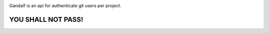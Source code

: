 .. image:: https://secure.travis-ci.org/globocom/gandalf.png
   :target: http://travis-ci.org/globocom/gandalf

Gandalf is an api for authenticate git users per project.


YOU SHALL NOT PASS!
==================
